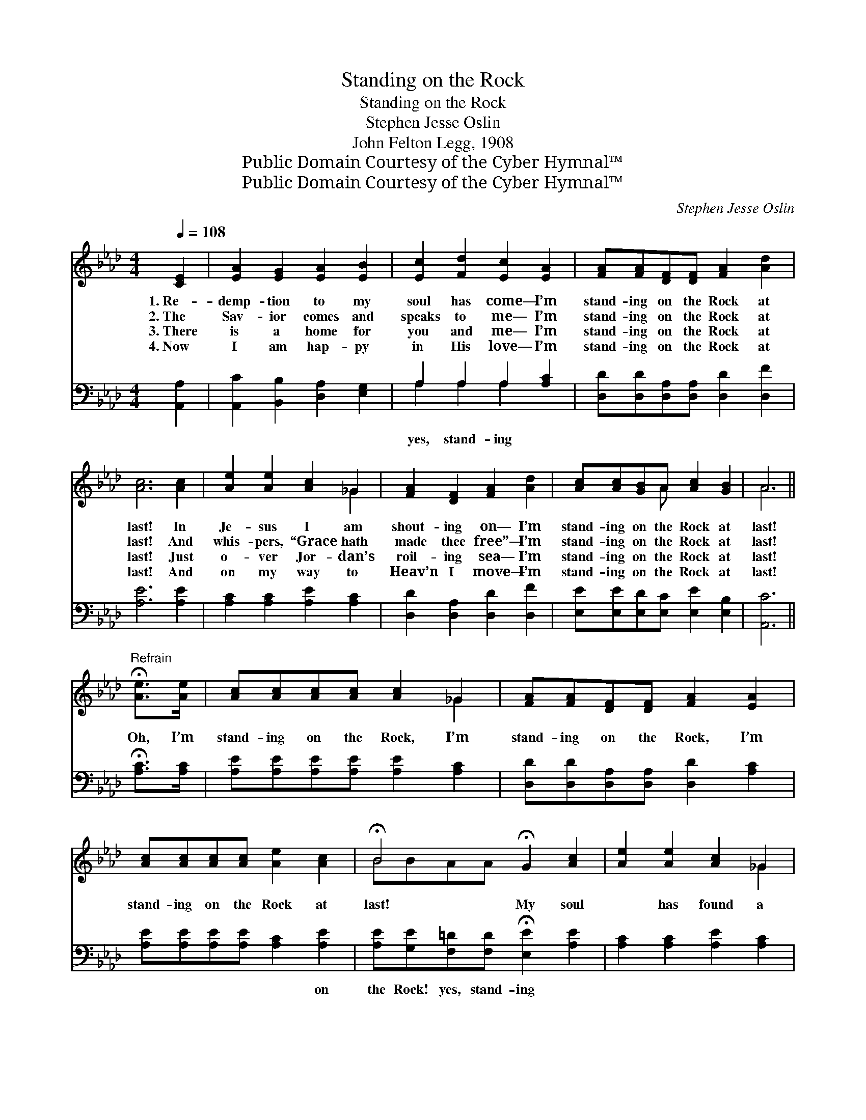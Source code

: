 X:1
T:Standing on the Rock
T:Standing on the Rock
T:Stephen Jesse Oslin
T:John Felton Legg, 1908
T:Public Domain Courtesy of the Cyber Hymnal™
T:Public Domain Courtesy of the Cyber Hymnal™
C:Stephen Jesse Oslin
Z:Public Domain
Z:Courtesy of the Cyber Hymnal™
%%score ( 1 2 ) ( 3 4 )
L:1/8
Q:1/4=108
M:4/4
K:Ab
V:1 treble 
V:2 treble 
V:3 bass 
V:4 bass 
V:1
 [CE]2 | [EA]2 [EG]2 [EA]2 [EB]2 | [Ec]2 [Fd]2 [Ec]2 [EA]2 | [FA][FA][DF][DF] [FA]2 [Ad]2 | %4
w: 1.~Re-|demp- tion to my|soul has come— I’m|stand- ing on the Rock at|
w: 2.~The|Sav- ior comes and|speaks to me— I’m|stand- ing on the Rock at|
w: 3.~There|is a home for|you and me— I’m|stand- ing on the Rock at|
w: 4.~Now|I am hap- py|in His love— I’m|stand- ing on the Rock at|
 [Ac]6 [Ac]2 | [Ae]2 [Ae]2 [Ac]2 _G2 | [FA]2 [DF]2 [FA]2 [Ad]2 | [Ac][Ac][GB]A [Ac]2 [GB]2 | A6 || %9
w: last! In|Je- sus I am|shout- ing on— I’m|stand- ing on the Rock at|last!|
w: last! And|whis- pers, “Grace hath|made thee free”— I’m|stand- ing on the Rock at|last!|
w: last! Just|o- ver Jor- dan’s|roil- ing sea— I’m|stand- ing on the Rock at|last!|
w: last! And|on my way to|Heav’n I move— I’m|stand- ing on the Rock at|last!|
"^Refrain" !fermata![Ae]>[Ae] | [Ac][Ac][Ac][Ac] [Ac]2 _G2 | [FA][FA][DF][DF] [FA]2 [EA]2 | %12
w: |||
w: Oh, I’m|stand- ing on the Rock, I’m|stand- ing on the Rock, I’m|
w: |||
w: |||
 [Ac][Ac][Ac][Ac] [Ae]2 [Ac]2 | !fermata!B4 !fermata!G2 [Ac]2 | [Ae]2 [Ae]2 [Ac]2 _G2 | %15
w: |||
w: stand- ing on the Rock at|last! My soul|* has found a|
w: |||
w: |||
 [FA]2 [DF]2 [FA]2 [Ad]2 | [Ac][Ac][GB]A [GB]2 [GB]2 | !fermata!A6 !fermata!E2 |] %18
w: |||
w: rest- ing place— I’m|stand- ing on the Rock at|last! *|
w: |||
w: |||
V:2
 x2 | x8 | x8 | x8 | x8 | x6 _G2 | x8 | x3 A x4 | A6 || x2 | x6 _G2 | x8 | x8 | BBAA x4 | x6 _G2 | %15
 x8 | x3 A x4 | AEFF x4 |] %18
V:3
 [A,,A,]2 | [A,,C]2 [B,,B,]2 [D,A,]2 [E,G,]2 | A,2 A,2 A,2 [A,C]2 | %3
w: ||yes, stand- ing *|
 [D,D][D,D][D,A,][D,A,] [D,D]2 [D,F]2 | [A,E]6 [A,E]2 | [A,C]2 [A,C]2 [A,E]2 [A,C]2 | %6
w: |||
 [D,D]2 [D,A,]2 [D,D]2 [D,F]2 | [E,E][E,E][E,D][E,C] [E,E]2 [E,B,]2 | [A,,C]6 || %9
w: |||
 !fermata![A,C]>[A,C] | [A,E][A,E][A,E][A,E] [A,E]2 [A,C]2 | [D,D][D,D][D,A,][D,A,] [D,D]2 [A,C]2 | %12
w: |||
 [A,E][A,E][A,E][A,E] [A,C]2 [A,E]2 | [A,E][G,E][F,=D][F,D] !fermata![E,E]2 [A,E]2 | %14
w: * * * * * on|the Rock! yes, stand- ing *|
 [A,C]2 [A,C]2 [A,E]2 [A,C]2 | [D,D]2 [D,A,]2 [D,D]2 [D,F]2 | [E,E][E,E][E,D][E,C] [E,E]2 [E,D]2 | %17
w: ||* * * * * on|
 !fermata!CCDD !fermata!C2 x2 |] %18
w: the Rock! * * *|
V:4
 x2 | x8 | A,2 A,2 A,2 x2 | x8 | x8 | x8 | x8 | x8 | x6 || x2 | x8 | x8 | x8 | x8 | x8 | x8 | x8 | %17
 A,,6 x2 |] %18

